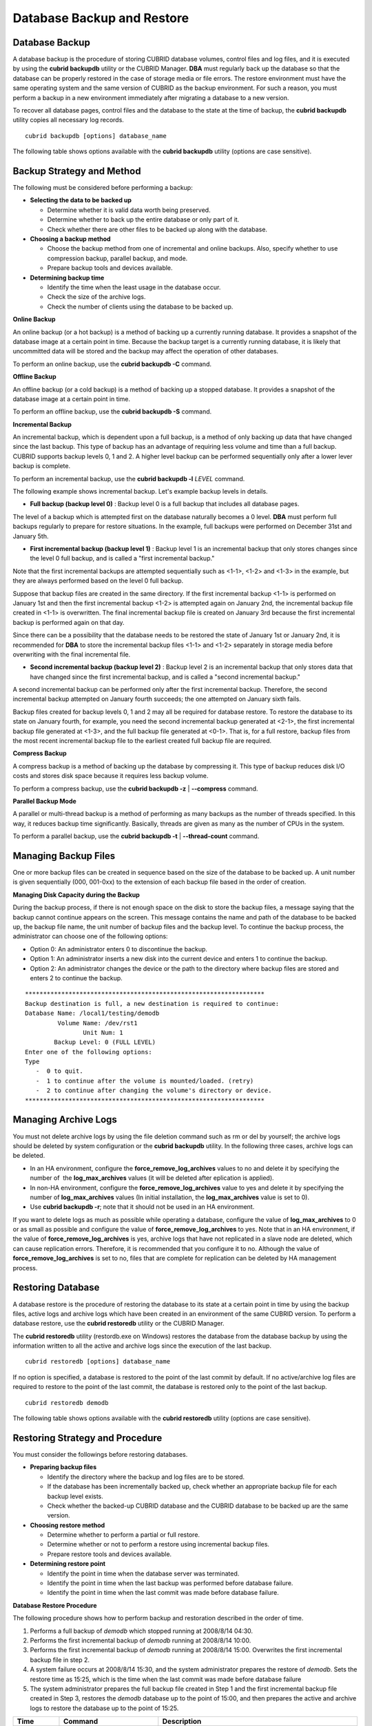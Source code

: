 ***************************
Database Backup and Restore
***************************

.. _db-backup:

Database Backup
===============

A database backup is the procedure of storing CUBRID database volumes, control files and log files, and it is executed by using the **cubrid backupdb** utility or the CUBRID Manager. **DBA** must regularly back up the database so that the database can be properly restored in the case of storage media or file errors. The restore environment must have the same operating system and the same version of CUBRID as the backup environment. For such a reason, you must perform a backup in a new environment immediately after migrating a database to a new version.

To recover all database pages, control files and the database to the state at the time of backup, the **cubrid backupdb** utility copies all necessary log records. ::

	cubrid backupdb [options] database_name

The following table shows options available with the **cubrid backupdb** utility (options are case sensitive).

.. program:: backupdb

.. option:: -D, --destination-path=PATH

	The following shows how to use the **-D** option to store backup files in the specified directory. The backup file directory must be specified before performing this job. If the **-D** option is not specified, backup files are stored in the directory specified in the **databases.txt** file which stores database location information. ::

		cubrid backupdb -D /home/cubrid/backup demodb

	The following shows how to store backup files in the current directory by using the **-D** option. If you enter a period (.) following the **-D** option as an argument, the current directory is specified. ::

		cubrid backupdb -D . demodb

.. option:: -r, --remove-archive

	Writes an active log to a new archive log file when the active log is full. If a backup is performed in such a situation and backup volumes are created, backup logs created before the backup will not be used in subsequent backups. The **-r** option is used to remove archive log files that will not be used any more in subsequent backups after the current one is complete. The **-r** option only removes unnecessary archive log files that were created before backup, and does not have any impact on backup; however, if an administrator removes the archive log file after a backup, it may become impossible to restore everything. For this reason, archive logs should be removed only after careful consideration.

	If you perform an incremental backup (backup level 1 or 2) with the **-r** option, there is the risk that normal recovery of the database will be impossible later on. Therefore, it is recommended that the **-r** option only be used when a full backup is performed. ::

		cubrid backupdb -r demodb

.. option:: -l, --level=LEVEL

	The following shows how to execute an incremental backup of the level specified by using the **-l** option. If the **-l** option is not specified, a full backup is performed. For details on backup levels, see :ref:`Incremental Backup <incremental-backup>` . ::

		cubrid backupdb -l 1 demodb

.. option:: -o, --output-file=FILE

	The following shows how to write the progress of the database backup to the info_backup file by using the **-o** option. ::

		cubrid backupdb -o info_backup demodb

	The following shows the contents of the info_backup file. You can check the information on the number of threads, compression method, backup start time, the number of permanent volumes, backup progress and backup end time. ::

		[ Database(demodb) Full Backup start ]
		- num-threads: 1
		- compression method: NONE
		- backup start time: Mon Jul 21 16:51:51 2008
		- number of permanent volumes: 1
		- backup progress status
		-----------------------------------------------------------------------------
		 volume name                  | # of pages | backup progress status    | done
		-----------------------------------------------------------------------------
		 demodb_vinf                  |          1 | ######################### | done
		 demodb                       |      25000 | ######################### | done
		 demodb_lginf                 |          1 | ######################### | done
		 demodb_lgat                  |      25000 | ######################### | done
		-----------------------------------------------------------------------------
		# backup end time: Mon Jul 21 16:51:53 2008
		[Database(demodb) Full Backup end]

.. option:: -S, --SA-mode

	The following shows how to perform backup in standalone mode (that is, backup offline) by using the **-S** option. If the **-S** option is not specified, the backup is performed in client/server mode. ::

		cubrid backupdb -S demodb

.. option :: -C, --CS-mode

	The following shows how to perform backup in client/server mode by using the **-C** option and the *demodb* database is backed up online. If the **-C** option is not specified, a backup is performed in client/server mode. ::

		cubrid backupdb -C demodb

.. option:: --no-check

	The following shows how to execute backup without checking the consistency of the database by using the **--no-check** option. ::

		cubrid backupdb --no-check demodb

.. option:: -t, --thread-count=COUNT

	The following shows how to execute parallel backup with the number of threads specified by the administrator by using the **-t** option. Even when the argument of the **-t** option is not specified, a parallel backup is performed by automatically assigning as many threads as CPUs in the system. ::

		cubrid backupdb -t 4 demodb

.. option:: -z, --compress

	The following shows how to compress the database and stores it in the backup file by using the **-z** option. The size of the backup file and the time required for backup can be reduced by using the **-z** option. ::

		cubrid backupdb -z demodb

.. option:: -e, --except-active-log

	The following shows how to execute backup excluding active logs of the database by using the **-e** option. You can reduce the time required for backup by using the **-e** option. However, extra caution is required because active logs needed for completing a restore to the state of a certain point from the backup point are not included in the backup file, which may lead to an unsuccessful restore. ::

		cubrid backupdb -e demodb

.. option:: --sleep-msecs=NUMBER

	This option allows you to specify the interval of idle time during the database backup. The default value is 0 in milliseconds. The system becomes idle for the specified amount of time whenever it reads 1 MB of data from a file. This option is used to reduce the performance degradation of an active server during a live backup. The idle time will prevent excessive disk I/O operations. ::

		cubrid backupdb --sleep-msecs=5 demodb

Backup Strategy and Method
==========================

The following must be considered before performing a backup:

*   **Selecting the data to be backed up**

    *   Determine whether it is valid data worth being preserved.
    *   Determine whether to back up the entire database or only part of it.
    *   Check whether there are other files to be backed up along with the database.

*   **Choosing a backup method**

    *   Choose the backup method from one of incremental and online backups. Also, specify whether to use compression backup, parallel backup, and mode.
    *   Prepare backup tools and devices available.

*   **Determining backup time**

    *   Identify the time when the least usage in the database occur.
    *   Check the size of the archive logs.
    *   Check the number of clients using the database to be backed up.

**Online Backup**

An online backup (or a hot backup) is a method of backing up a currently running database. It provides a snapshot of the database image at a certain point in time. Because the backup target is a currently running database, it is likely that uncommitted data will be stored and the backup may affect the operation of other databases.

To perform an online backup, use the **cubrid backupdb -C** command.

**Offline Backup**

An offline backup (or a cold backup) is a method of backing up a stopped database. It provides a snapshot of the database image at a certain point in time.

To perform an offline backup, use the **cubrid backupdb -S** command.

.. _incremental-backup:

**Incremental Backup**

An incremental backup, which is dependent upon a full backup, is a method of only backing up data that have changed since the last backup. This type of backup has an advantage of requiring less volume and time than a full backup. CUBRID supports backup levels 0, 1 and 2. A higher level backup can be performed sequentially only after a lower lever backup is complete.

To perform an incremental backup, use the **cubrid backupdb -l** *LEVEL* command.

The following example shows incremental backup. Let's example backup levels in details.

.. image:: /images/image11.png

*   **Full backup (backup level 0)** : Backup level 0 is a full backup that includes all database pages. 

The level of a backup which is attempted first on the database naturally becomes a 0 level. **DBA** must perform full backups regularly to prepare for restore situations. In the example, full backups were performed on December 31st and January 5th.

*   **First incremental backup (backup level 1)** : Backup level 1 is an incremental backup that only stores changes since the level 0 full backup, and is called a "first incremental backup."

Note that the first incremental backups are attempted sequentially such as <1-1>, <1-2> and <1-3> in the example, but they are always performed based on the level 0 full backup.

Suppose that backup files are created in the same directory. If the first incremental backup <1-1> is performed on January 1st and then the first incremental backup <1-2> is attempted again on January 2nd, the incremental backup file created in <1-1> is overwritten. The final incremental backup file is created on January 3rd because the first incremental backup is performed again on that day.

Since there can be a possibility that the database needs to be restored the state of January 1st or January 2nd, it is recommended for **DBA** to store the incremental backup files <1-1> and <1-2> separately in storage media before overwriting with the final incremental file.

*   **Second incremental backup (backup level 2)** : Backup level 2 is an incremental backup that only stores data that have changed since the first incremental backup, and is called a "second incremental backup."

A second incremental backup can be performed only after the first incremental backup. Therefore, the second incremental backup attempted on January fourth succeeds; the one attempted on January sixth fails.

Backup files created for backup levels 0, 1 and 2 may all be required for database restore. To restore the database to its state on January fourth, for example, you need the second incremental backup generated at <2-1>, the first incremental backup file generated at <1-3>, and the full backup file generated at <0-1>. That is, for a full restore, backup files from the most recent incremental backup file to the earliest created full backup file are required.

**Compress Backup**

A compress backup is a method of backing up the database by compressing it. This type of backup reduces disk I/O costs and stores disk space because it requires less backup volume.

To perform a compress backup, use the **cubrid backupdb -z** | **--compress** command.

**Parallel Backup Mode**

A parallel or multi-thread backup is a method of performing as many backups as the number of threads specified. In this way, it reduces backup time significantly. Basically, threads are given as many as the number of CPUs in the system.

To perform a parallel backup, use the **cubrid backupdb -t** | **--thread-count** command.

Managing Backup Files
=====================

One or more backup files can be created in sequence based on the size of the database to be backed up. A unit number is given sequentially (000, 001-0xx) to the extension of each backup file based in the order of creation.

**Managing Disk Capacity during the Backup**

During the backup process, if there is not enough space on the disk to store the backup files, a message saying that the backup cannot continue appears on the screen. This message contains the name and path of the database to be backed up, the backup file name, the unit number of backup files and the backup level. To continue the backup process, the administrator can choose one of the following options:

*   Option 0: An administrator enters 0 to discontinue the backup.
*   Option 1: An administrator inserts a new disk into the current device and enters 1 to continue the backup.
*   Option 2: An administrator changes the device or the path to the directory where backup files are stored and enters 2 to continue the backup.

::

	******************************************************************
	Backup destination is full, a new destination is required to continue:
	Database Name: /local1/testing/demodb
		 Volume Name: /dev/rst1
			Unit Num: 1
		Backup Level: 0 (FULL LEVEL)
	Enter one of the following options:
	Type
	   -  0 to quit.
	   -  1 to continue after the volume is mounted/loaded. (retry)
	   -  2 to continue after changing the volume's directory or device.
	******************************************************************


.. _Managing_Archive_Logs:

Managing Archive Logs
=====================

You must not delete archive logs by using the file deletion command such as rm or del by yourself; the archive logs should be deleted by system configuration or the **cubrid backupdb** utility. In the following three cases, archive logs can be deleted.

*   In an HA environment, configure the **force_remove_log_archives** values to no and delete it by specifying the number of  the **log_max_archives** values (it will be deleted after eplication is applied).

*   In non-HA environment, configure the **force_remove_log_archives** value to yes and delete it by specifying the number of **log_max_archives** values (In initial installation, the **log_max_archives** value is set to 0).

*   Use **cubrid backupdb -r**; note that it should not be used in an HA environment.

If you want to delete logs as much as possible while operating a database, configure the value of **log_max_archives** to 0 or as small as possible and configure the value of **force_remove_log_archives** to yes. Note that in an HA environment, if the value of **force_remove_log_archives** is yes, archive logs that have not replicated in a slave node are deleted, which can cause replication errors. Therefore, it is recommended that you configure it to no. Although the value of **force_remove_log_archives** is set to no, files that are complete for replication can be deleted by HA management process.

Restoring Database
==================

A database restore is the procedure of restoring the database to its state at a certain point in time by using the backup files, active logs and archive logs which have been created in an environment of the same CUBRID version. To perform a database restore, use the **cubrid restoredb** utility or the CUBRID Manager.

The **cubrid restoredb** utility (restordb.exe on Windows) restores the database from the database backup by using the information written to all the active and archive logs since the execution of the last backup. ::

	cubrid restoredb [options] database_name

If no option is specified, a database is restored to the point of the last commit by default. If no active/archive log files are required to restore to the point of the last commit, the database is restored only to the point of the last backup. ::

	cubrid restoredb demodb

The following table shows options available with the **cubrid restoredb** utility (options are case sensitive).

.. program:: restoredb

.. option:: -d, --up-to-date=DATE

	A database can be restored to the given point by the date-time specified by the **-d** option. The user can specify the restoration point manually in the dd-mm-yyyy:hh:mm:ss (e.g. 14-10-2008:14:10:00) format. If no active log/archive log files are required to restore to the point specified, the database is restored only to the point of the last backup. ::

		cubrid restoredb -d 14-10-2008:14:10:00 demodb

	If the user specifies the restoration point by using the **backuptime** keyword, it restores a database to the point of the last backup. ::

		cubrid restoredb -d backuptime demodb

.. option:: --list

	This option displays information on backup files of a database; restoration procedure is not performed. ::

		cubrid restoredb --list demodb

	The following example shows how to display backup information by using the **--list** option. You can specify the path to which backup files of the database are originally stored as well as backup levels. ::

		*** BACKUP HEADER INFORMATION ***
		Database Name: /local1/testing/demodb
		 DB Creation Time: Mon Oct 1 17:27:40 2008
				 Pagesize: 4096
		Backup Level: 1 (INCREMENTAL LEVEL 1)
				Start_lsa: 513|3688
				 Last_lsa: 513|3688
		Backup Time: Mon Oct 1 17:32:50 2008
		 Backup Unit Num: 0
		Release: 8.1.0
			 Disk Version: 8
		Backup Pagesize: 4096
		Zip Method: 0 (NONE)
				Zip Level: 0 (NONE)
		Previous Backup level: 0 Time: Mon Oct 1 17:31:40 2008
		(start_lsa was -1|-1)
		Database Volume name: /local1/testing/demodb_vinf
			 Volume Identifier: -5, Size: 308 bytes (1 pages)
		Database Volume name: /local1/testing/demodb
			 Volume Identifier: 0, Size: 2048000 bytes (500 pages)
		Database Volume name: /local1/testing/demodb_lginf
			 Volume Identifier: -4, Size: 165 bytes (1 pages)
		Database Volume name: /local1/testing/demodb_bkvinf
			 Volume Identifier: -3, Size: 132 bytes (1 pages)

	With the backup information displayed by using the **--list** option, you can check that backup files have been created at the backup level 1 as well as the point where the full backup of backup level 0 has been performed. Therefore, to restore the database in the example, you must prepare backup files for backup levels 0 and 1.

.. option:: -B, --backup-file-path=PATH

	You can specify the directory where backup files are to be located by using the **-B** option. If this option is not specified, the system retrieves the backup information file (*dbname* **_bkvinf**) generated upon a database backup; the backup information file in located in the **log-path** directory specified in the database location information file (**databases.txt**). And then it searches the backup files in the directory path specified in the backup information file. However, if the backup information file has been damaged or the location information of the backup files has been deleted, the system will not be able to find the backup files. Therefore, the administrator must manually specify the directory where the backup files are located by using the **-B** option. ::

		cubrid restoredb -B /home/cubrid/backup demodb

	If the backup files of a database is in the current directory, the administrator can specify the directory where the backup files are located by using the **-B** option. ::

		cubrid restoredb -B . demodb

.. option:: -l, --level=LEVEL

	You can perform restoration by specifying the backup level of the database to 0, 1, or 2. For details on backup levels, see :ref:`Incremental Backup <incremental-backup>` . ::

		cubrid restoredb -l 1 demodb

.. option:: -p, --partial-recovery

	Yo can perform partial restoration without requesting for the user's response by using the **-p** option. If active or archive logs written after the backup point are not complete, by default the system displays a request message informing that log files are needed and prompting the user to enter an execution option. The partial restoration can be performed directly without such a request message by using the **-p** option. Therefore, if the **-p** option is used when performing restoration, data is always restored to the point of the last backup. ::

		cubrid restoredb -p demodb

	When the **-p** option is not specified, the message requesting the user to select the execution option is as follows: ::

		***********************************************************
		Log Archive /home/cubrid/test/log/demodb_lgar002
		 is needed to continue normal execution.
		   Type
		   -  0 to quit.
		   -  1 to continue without present archive. (Partial recovery)
		   -  2 to continue after the archive is mounted/loaded. 
		   -  3 to continue after changing location/name of archive.
		***********************************************************

	*   Option 0: Stops restoring
	*   Option 1: Performing partial restoration without log files.
	*   Option 2: Performing restoration after locating a log to the current device.
	*   Option 3: Resuming restoration after changing the location of a log

.. option:: -o, --output-file=FILE

	The following syntax shows how to write the restoration progress of a database to the info_restore file by using the **-o** option. ::

		cubrid restoredb -o info_restore demodb

.. option:: -u, --use-database-location-path

	This option restores a database to the path specified in the database location file(**databases.txt**).  The **-u** option is useful when you perform a backup on server A and store the backup file on server B. ::

		cubrid restoredb -u demodb

Restoring Strategy and Procedure
================================

You must consider the followings before restoring databases.

*   **Preparing backup files**

    *   Identify the directory where the backup and log files are to be stored.
    *   If the database has been incrementally backed up, check whether an appropriate backup file for each backup level exists.
    *   Check whether the backed-up CUBRID database and the CUBRID database to be backed up are the same version.

*   **Choosing restore method**

    *   Determine whether to perform a partial or full restore.
    *   Determine whether or not to perform a restore using incremental backup files.
    *   Prepare restore tools and devices available.

*   **Determining restore point**

    *   Identify the point in time when the database server was terminated.
    *   Identify the point in time when the last backup was performed before database failure.
    *   Identify the point in time when the last commit was made before database failure.

**Database Restore Procedure**

The following procedure shows how to perform backup and restoration described in the order of time.

#.  Performs a full backup of *demodb* which stopped running at 2008/8/14 04:30.
#.  Performs the first incremental backup of *demodb* running at 2008/8/14 10:00.
#.  Performs the first incremental backup of *demodb* running at 2008/8/14 15:00. Overwrites the first incremental backup file in step 2.
#.  A system failure occurs at 2008/8/14 15:30, and the system administrator prepares the restore of *demodb*. Sets the restore time as 15:25, which is the time when the last commit was made before database failure

#.  The system administrator prepares the full backup file created in Step 1 and the first incremental backup file created in Step 3, restores the *demodb* database up to the point of 15:00, and then prepares the active and archive logs to restore the database up to the point of 15:25.

+-----------------+----------------------------------------------+-------------------------------------------------------------------------------------------------------------------------------+
| Time            | Command                                      | Description                                                                                                                   |
+=================+==============================================+===============================================================================================================================+
| 2008/8/14 04:25 | cubrid server stop demodb                    | Shuts down                                                                                                                    |
|                 |                                              | *demodb*                                                                                                                      |
|                 |                                              | .                                                                                                                             |
+-----------------+----------------------------------------------+-------------------------------------------------------------------------------------------------------------------------------+
| 2008/8/14 04:30 | cubrid backupdb -S -D /home/backup -l 0      | Performs a full backup of                                                                                                     |
|                 | demodb                                       | *demodb*                                                                                                                      |
|                 |                                              | in offline mode and creates backup files in the specified directory.                                                          |
+-----------------+----------------------------------------------+-------------------------------------------------------------------------------------------------------------------------------+
| 2008/8/14 05:00 | cubrid server start demodb                   | Starts                                                                                                                        |
|                 |                                              | *demodb*                                                                                                                      |
|                 |                                              | .                                                                                                                             |
+-----------------+----------------------------------------------+-------------------------------------------------------------------------------------------------------------------------------+
| 2008/8/14 10:00 | cubrid backupdb -C -D /home/backup -l 1      | Performs the first incremental backup of                                                                                      |
|                 | demodb                                       | *demodb*                                                                                                                      |
|                 |                                              | online and creates backup files in the specified directory.                                                                   |
+-----------------+----------------------------------------------+-------------------------------------------------------------------------------------------------------------------------------+
| 2008/8/14 15:00 | cubrid backupdb -C -D /home/backup -l 1      | Performs the first incremental backup of                                                                                      |
|                 | demodb                                       | *demodb*                                                                                                                      |
|                 |                                              | online and creates backup files in the specified directory. Overwrites the first incremental backup file created at 10:00.    |
+-----------------+----------------------------------------------+-------------------------------------------------------------------------------------------------------------------------------+
| 2008/8/14 15:30 |                                              | A system failure occurs.                                                                                                      |
+-----------------+----------------------------------------------+-------------------------------------------------------------------------------------------------------------------------------+
| 2008/8/14 15:40 | cubrid restoredb -l 1 -d 08/14/2008:15:25:00 | Restores                                                                                                                      |
|                 | demodb                                       | *demodb*                                                                                                                      |
|                 |                                              | based on the full backup file, first incremental backup file, active logs and archive logs.                                   |
|                 |                                              | The database is restored to the point of 15:25 by the full and first incremental backup files, the active and archive logs.   |
+-----------------+----------------------------------------------+-------------------------------------------------------------------------------------------------------------------------------+

Restoring Database to Different Server
======================================

The following shows how to back up *demodb* on server *A* and restore it on server *B* with the backed up files.

**Backup and Restore Environments**

Suppose that *demodb* is backed up in the /home/cubrid/db/demodb directory on server *A* and restored into /home/cubrid/data/demodb on server *B*.

.. image:: /images/image12.png

#.  Backing up on server A

    Back up *demodb* on server *A*. If a backup has been performed earlier, you can perform an incremental backup for data only that have changed since the last backup. The directory where the backup files are created, if not specified in the **-D** option, is created by default in the location where the log volume is stored. The following is a backup command with recommended options. For details on the options, see :ref:`db-backup` . ::

		cubrid backupdb -z demodb

#.  Editing the database location file on Server B

    Unlike a general scenario where a backup and restore are performed on the same server, in a scenario where backup files are restored using a different server, you need to add the location information on database restore in the database location file (**databases.txt**) on server *B*. In the diagram above, it is supposed that *demodb* is restored in the /home/cubrid/data/demodb directory on server *B* (hostname: pmlinux); edit the location information file accordingly and create the directory on server *B*.

    Put the database location information in one single line. Separate each item with a space. The line should be written in [database name]. [data volume path] [host name] [log volume path] format; that is, write the location information of *demodb* as follows: ::
	
		demodb /home/cubrid/data/demodb pmlinux /home/cubrid/data/demodb

#.  Transferring backup/log files to server B

    For a restore, you must prepare a backup file (e.g. demodb_bk0v000) and a backup information file (e.g. demodb_bkvinf) of the database to be backed up. To restore the entire data up to the point of the last commit, you must prepare an active log (e.g. demodb_lgat) and an archive log (e.g. demodb_lgar000). Then, transfer the backup information, active log, and archive log files created on server *A* to server *B*. That is, the backup information, active log and archive log files must be located in a directory (e.g. /home/cubrid/temp) on server *B*.

#.  Restoring the database on server B

    Perform database restore by calling the **cubrid restoredb** utility from the directory into which the backup, backup information, active log and archive log files which were transferred to server *B* had been stored. With the **-u** option, *demodb* is restored in the directory path from the **databases.txt** file. ::

		cubrid restoredb -u demodb

    To call the **cubrid restoredb** utility from a different path, specify the directory path to the backup file by using the **-B** option as follows: ::

		cubrid restoredb -u -B /home/cubrid/temp demodb

#.  Backing up the restored database on server B

    Once the restore of the target database is complete, run the database to check if it has been properly restored. For stable management of the restored database, it is recommended to restore the database again on the server *B* environment.
